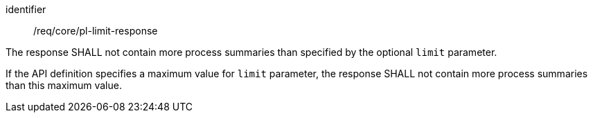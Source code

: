 [[req_core_pl-limit-response]]
[requirement]
====
[%metadata]
identifier:: /req/core/pl-limit-response
[.component,class=part]
--
The response SHALL not contain more process summaries than specified by the optional `limit` parameter.
--

[.component,class=part]
--
If the API definition specifies a maximum value for `limit` parameter, the response SHALL not contain more process summaries than this maximum value.
--
====

